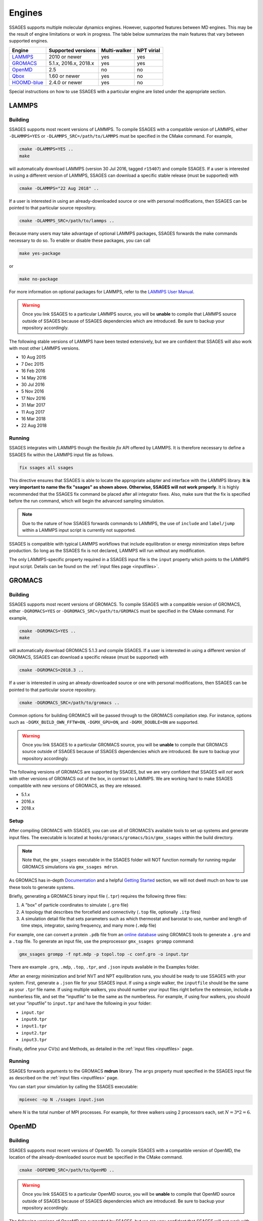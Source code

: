 .. _engines:

Engines
=======

SSAGES supports multiple molecular dynamics engines. However, supported
features between MD engines. This may be the result of engine limitations
or work in progress. The table below summarizes the main features that
vary between supported engines.

+---------------+-----------------------+--------------+------------+
| Engine        | Supported versions    | Multi-walker | NPT virial |
+===============+=======================+==============+============+
| `LAMMPS`_     | 2010 or newer         | yes          | yes        |
+---------------+-----------------------+--------------+------------+
| `GROMACS`_    | 5.1.x, 2016.x, 2018.x | yes          | yes        |
+---------------+-----------------------+--------------+------------+
| `OpenMD`_     | 2.5                   | no           | no         |
+---------------+-----------------------+--------------+------------+
| `Qbox`_       | 1.60 or newer         | yes          | no         |
+---------------+-----------------------+--------------+------------+
| `HOOMD-blue`_ | 2.4.0 or newer        | yes          | no         |
+---------------+-----------------------+--------------+------------+

Special instructions on how to use SSAGES with a particular engine are
listed under the appropriate section.

LAMMPS
^^^^^^

Building
~~~~~~~~

SSAGES supports most recent versions of LAMMPS. To compile SSAGES with a
compatible version of LAMMPS, either ``-DLAMMPS=YES`` or
``-DLAMMPS_SRC=/path/to/LAMMPS`` must be specified in the CMake command.
For example,

.. code:: bash

	cmake -DLAMMPS=YES ..
	make

will automatically download LAMMPS (version 30 Jul 2016, tagged ``r15407``)
and compile SSAGES. If a user is interested in using a different version of
LAMMPS, SSAGES can download a specific stable release (must be supported) with

.. code:: bash

	cmake -DLAMMPS="22 Aug 2018" ..

If a user is interested in using an already-downloaded source or one with
personal modifications, then SSAGES can be pointed to that particular source
repository.

.. code:: bash

	cmake -DLAMMPS_SRC=/path/to/lammps ..

Because many users may take advantage of optional LAMMPS
packages, SSAGES forwards the make commands necessary to do so. To enable or
disable these packages, you can call

.. code-block:: bash

	make yes-package

or

.. code-block:: bash

	make no-package

For more information on optional packages for LAMMPS, refer to
the `LAMMPS User Manual <https://lammps.sandia.gov/doc/Packages.html>`_.

.. warning::

	Once you link SSAGES to a particular LAMMPS source, you will be
	**unable** to compile that LAMMPS source outside of SSAGES because of
	SSAGES dependencies which are introduced. Be sure to backup your
	repository accordingly.

The following stable versions of LAMMPS have been tested extensively, but we
are confident that SSAGES will also work with most other LAMMPS versions.

* 10 Aug 2015
* 7 Dec 2015
* 16 Feb 2016
* 14 May 2016
* 30 Jul 2016
* 5 Nov 2016
* 17 Nov 2016
* 31 Mar 2017
* 11 Aug 2017
* 16 Mar 2018
* 22 Aug 2018

Running
~~~~~~~

SSAGES integrates with LAMMPS though the flexible *fix* API offered
by LAMMPS. It is therefore necessary to define a SSAGES fix within
the LAMMPS input file as follows.

.. code-block:: none

	fix ssages all ssages

This directive ensures that SSAGES is able to locate the appropriate
adapter and interface with the LAMMPS library. **It is very important to
name the fix "ssages" as shown above. Otherwise, SSAGES will not work
properly**. It is highly recommended that the SSAGES fix command be placed
after all integrator fixes. Also, make sure that the fix is specified before
the run command, which will begin the advanced sampling simulation.

.. note::

	Due to the nature of how SSAGES forwards commands to LAMMPS, the use
	of ``include`` and ``label/jump`` within a LAMMPS input script is
	currently not supported.

SSAGES is compatible with typical LAMMPS workflows that include equilibration
or energy minimization steps before production. So long as the SSAGES fix is not
declared, LAMMPS will run without any modification.

The only LAMMPS-specific property required in a SSAGES input file is the ``input``
property which points to the LAMMPS input script. Details can be found on the
:ref:`input files page <inputfiles>`.

GROMACS
^^^^^^^

Building
~~~~~~~~

SSAGES supports most recent versions of GROMACS. To compile SSAGES with a
compatible version of GROMACS, either ``-DGROMACS=YES`` or
``-DGROMACS_SRC=/path/to/GROMACS`` must be specified in the CMake command.
For example,

.. code:: bash

	cmake -DGROMACS=YES ..
	make

will automatically download GROMACS 5.1.3 and compile SSAGES.
If a user is interested in using a different version of GROMACS, SSAGES can
download a specific release (must be supported) with

.. code:: bash

	cmake -DGROMACS=2018.3 ..

If a user is interested in using an already-downloaded source or one with
personal modifications, then SSAGES can be pointed to that particular source
repository.

.. code:: bash

	cmake -DGROMACS_SRC=/path/to/gromacs ..

Common options for building GROMACS will be passed through to the GROMACS
compilation step. For instance, options such as ``-DGMX_BUILD_OWN_FFTW=ON``,
``-DGMX_GPU=ON``, and ``-DGMX_DOUBLE=ON`` are supported.

.. warning::

	Once you link SSAGES to a particular GROMACS source, you will be
	**unable** to compile that GROMACS source outside of SSAGES because of
	SSAGES dependencies which are introduced. Be sure to backup your
	repository accordingly.

The following versions of GROMACS are supported by SSAGES, but we are very
confident that SSAGES will *not* work with other versions of GROMACS out of
the box, in contrast to LAMMPS. We are working hard to make SSAGES
compatible with new versions of GROMACS, as they are released.

* 5.1.x
* 2016.x
* 2018.x

Setup
~~~~~

After compiling GROMACS with SSAGES, you can use all of GROMACS’s available
tools to set up systems and generate input files. The executable is located at
``hooks/gromacs/gromacs/bin/gmx_ssages`` within the build directory.

.. note::

	Note that, the ``gmx_ssages`` executable in the SSAGES folder will NOT
	function normally for running regular GROMACS simulations via
	``gmx_ssages mdrun``.

As GROMACS has in-depth
`Documentation <http://manual.gromacs.org/documentation/current/user-guide/>`_
and a helpful
`Getting Started <http://manual.gromacs.org/documentation/current/user-guide/getting-started.html>`_
section, we will not dwell much on how to use these tools to generate systems.

Briefly, generating a GROMACS binary input file (``.tpr``) requires the
following three files:

1. A "box" of particle coordinates to simulate (``.gro`` file)
2. A topology that describes the forcefield and connectivity (``.top`` file,
   optionally ``.itp`` files)
3. A simulation detail file that sets parameters such as which thermostat
   and barostat to use, number and length of time steps, integrator, saving
   frequency, and many more (``.mdp`` file)

For example, one can convert a protein ``.pdb`` file from an
`online database <https://www.rcsb.org/>`_ using GROMACS tools to generate
a ``.gro`` and a ``.top`` file. To generate an input file, use the preprocessor
``gmx_ssages grompp`` command:

.. code-block:: bash

	gmx_ssages grompp -f npt.mdp -p topol.top -c conf.gro -o input.tpr

There are example ``.gro``, ``.mdp``, ``.top``, ``.tpr``, and ``.json`` inputs
available in the Examples folder.

After an energy minimization and brief NVT and NPT equilibration runs, you
should be ready to use SSAGES with your system. First, generate a ``.json``
file for your SSAGES input. If using a single walker, the ``inputfile`` should
be the same as your ``.tpr`` file name. If using multiple walkers, you should
number your input files right before the extension, include a numberless file,
and set the “inputfile” to be the same as the numberless. For example, if using
four walkers, you should set your “inputfile” to ``input.tpr`` and have the
following in your folder:

* ``input.tpr``
* ``input0.tpr``
* ``input1.tpr``
* ``input2.tpr``
* ``input3.tpr``

Finally, define your CV(s) and Methods, as detailed in the
:ref:`input files <inputfiles>` page.

Running
~~~~~~~

SSAGES forwards arguments to the GROMACS **mdrun** library. The
``args`` property must specified in the SSAGES input file as
described on the :ref:`input files <inputfiles>` page.

You can start your simulation by calling the SSAGES executable:

.. code-block:: bash

	mpiexec -np N ./ssages input.json

where `N` is the total number of MPI processes. For example, for three walkers
using 2 processors each, set :math:`N = 3*2 = 6`.

OpenMD
^^^^^^

Building
~~~~~~~~

SSAGES supports most recent versions of OpenMD. To compile SSAGES with a
compatible version of OpenMD, the location of the already-downloaded source
must be specified in the CMake command.

.. code:: bash

	cmake -DOPENMD_SRC=/path/to/OpenMD ..

.. warning::

	Once you link SSAGES to a particular OpenMD source, you will be
	**unable** to compile that OpenMD source outside of SSAGES because of
	SSAGES dependencies which are introduced. Be sure to backup your
	repository accordingly.

The following versions of OpenMD are supported by SSAGES, but we are very
confident that SSAGES will *not* work with other versions of OpenMD out of
the box, in contrast to LAMMPS.

* 2.5

Running
~~~~~~~

The only OpenMD-specific property required in a SSAGES input file is the ``input``
property which points to the OpenMD input script. Details can be found on the
:ref:`input files page <inputfiles>`.

Qbox
^^^^

Building
~~~~~~~~

SSAGES and Qbox can be run together to use advanced sampling methods in
*ab initio* molecular dynamics simulations. The coupling with Qbox is performed
in a server--driver mode, with SSAGES acting as the driver and Qbox as the
server. This means that if you have access to a version of Qbox (minimum 1.60)
you do not need to recompile SSAGES and Qbox together. However, it is necessary
to configure SSAGES to be used with Qbox, so that it will compile the correct
Hook and Driver. To do so, add the following flag during the configuration of
SSAGES:

.. code:: bash

	cmake -DQBOX=YES ..

It is important to remark that in this case, **SSAGES will not automatically
download Qbox**, it will be simply configured so to communicate with it. You
are required to have access to a Qbox executable. If you do not have access to
a pre-compiled version, then you will need to
`download and compile it yourself <http://qboxcode.org/build/>`_.

Setup
~~~~~
As for other engines, there are two input scripts necessary to run a
Qbox--SSAGES calculation composed of ``N`` walkers:

1. A JSON input file, specifying the methods and CVs that you want to use.
   Also, it specifies the Qbox input file names and the number of MD, density,
   and wavefunction steps that you want to use.
2. A number ``N`` of Qbox input files, that will be used in the first step of
   the calculation to obtain the ground state density in the first step.

The JSON file contains the same field that would usually have (CVs, methods, logger, etc.) with three additional options:

.. code:: javascript

	{
		"walkers": N,
		"input": ["md.1", "md.2", ..., "md.N"],
		"md_iterations" : 10,
		"qm_iterations" : 30,
		"wf_iterations" : 1,
	}

The keywords ``walkers`` and ``input`` are the standard SSAGES keywords to
declare the number of walkers and the starting input file of each walker. The
keywords ``md_iterations``, ``qm_iterations`` and ``wf_iterations``  are the
respectively the number of MD steps to perform, the number of `scf` to perform
per MD step, and the number of wave-function optimization per `scf` steps.
These parameters correspond to the first, second and third number in the
command ``run 20 10 0``. Consult the
`Qbox Documentation <http://qboxcode.org/doc/html/>`_ for more information.

The Qbox input file of each walker, specifies the parameters to be used in the
DFT calculations (``xc``, ``ecut``, ``T``, etc.). This file will be parsed by
Qbox **at the first time step of the simulations** to set up the calculations.
If the file contains a command such as ``run 200 10``, the 200 MD steps that
Qbox will perform **will be unbiased**. If wanted, this feature can be used to
equilibrate the system. After this first step, the command
``run 1 qm_iterations wf_iterations`` will be repeated for ``md_iterations``.
**The QBox input file must contain at least 1 MD step in order to run with SSAGES.**
Thus always include the ``run 1`` command.

An example of ``input.json`` and ``md.i`` is present in the ``Examples/User/ABF/NaCl-Qbox`` directory.

Running
~~~~~~~

As previously reported, Qbox and SSAGES communicate in a server--driver mode.
To launch Qbox in a server mode is sufficient to use the proper keyword and
specify its input and output file:

.. code:: bash

	mpirun -n X qb -server ssages_in_0 ssages_out_0

for a single walker or

.. code:: bash

	mpirun -n X qb -server ssages_in_0 ssages_out_0
	mpirun -n X qb -server ssages_in_1 ssages_out_1
	....
	mpirun -n X qb -server ssages_in_N ssages_out_N

for multiple walkers. At the moment, the name ``ssages_in_`` and
``ssages_out_`` are **mandatory** and cannot be changed. When launched in this
way, Qbox creates ``N`` files called ``ssages_in_N.lock``, and then wait for
input. When the files ``ssages_in_N.lock`` are deleted from disk, Qbox will
execute the commands contained in the files ``ssages_in_N``, write the result
of the calculation in ``ssages_out_N``, and create N ``ssages_in_N.lock``
files. Without the deletion of the ``.lock`` files, Qbox will not execute any
command and will remain idle.

After Qbox has started the server mode run (so it is idling and the ``.lock``
files are present on disk), we can launch SSAGES to drive the calculations:

.. code::

	mpirun -n N ssages input.json

After SSAGES has started, the two codes will alternate with each other in the
following way:

1. SSAGES will write the script ``md.i`` to file ``ssages_in_i``, which will
   initialize the DFT parameters of the calculations. Then, it will trigger
   Qbox execution by deleting the ``.lock`` files.
2. Qbox will perform the DFT calculation specified in ``ssages_in_i`` and write
   the output in ``ssages_out_i`` and will recreate the ``.lock`` files.
3. SSAGES will read the Qbox output, calculate the CVs and the bias, and write
   to the files ``ssages_in_i``, containing the external forces and the
   position of the atoms, as well as the command
   ``run 1 qm_iterations wf_iterations``. It will then delete the ``.lock``
   file, triggering another MD step calculation in Qbox.
4. Steps 2 and 3 will be repeated for ``md_iterations`` number of time.
5. After the last iteration, SSAGES will write an input file that will instruct
   Qbox to save a ``restart_i.xml`` file that can be used to restart the
   calculations, and terminate the Qbox instance.
6. Qbox and SSAGES will then finish the execution.

Normally, Qbox overwrites the output ``ssages_out_i`` in server mode. To
preserve the trajectory and avoid the loss of data, SSAGES will append the
``ssages_out_i`` file to a ``ssages_out_i_run_j.xml`` file. In the latter, the
``i`` index identifies the walker, while the ``j`` index identifies the number
of runs. (For example, if you restarted two times, you would have
``_run_1.xml``, ``_run_2.xml``, and ``_run_3.xml``.) We suggest using the
``restart_i.xml`` files to avoid discontinuities in the trajectories; when
restarting, create a ``md.i`` file that contains the ``load restart_i.xml``
instructions.

There are useful scripts to analyze and plot Qbox trajectories, which are available in the `Qbox tools webpage <http://qboxcode.org/tools//>`_. To run any of these scripts, first reformat ``ssages_out_i_run_j.xml`` file by running a python script ``Qbox-xml-cleaning.py`` present in ``Tools/`` directory. For example, if the original ssages-qbox output file is ``ssages_out_0_run_0.xml`` then the command line to reformat this xml file is

.. code:: bash

	python3 Qbox-xml-cleaning.py ssages_out_0_run_0.xml ssages_out_0_run_0_cleaned.xml

where first arugment the name of the original xml output file, and the second argument is the reformatted xml file. Now these files can be analyzed using the scripts in `Qbox tools webpage <http://qboxcode.org/tools//>`_. For example, to create xyz trajectory file from the reformatted output  ``ssages_out_0_run_0_cleaned.xml``, run the command

.. code:: bash

	python2 qbox_xyz.py -all ssages_out_0_run_0_cleaned.xml > out_0_run_0.xyz
	
Running on Clusters
~~~~~~~~~~~~~~~~~~~

Most likely, you are going to launch this calculation on a cluster or a
supercomputer, where you will need to prepare a submission scripts and then
launch through a job scheduler. Given the fact that SSAGES needs to start
*after* Qbox, it is better to either separate the scripts that submit the two
different calculations, or use a syntax that ensure that the submission occurs
in the right order. For example, on `Slurm <https://slurm.schedmd.com/>`_, we
can use one script:

.. code:: bash

	srun -n X  -N 1 qb -server ssages_in0 ssages_out0  &
	srun -n X  -N 1 qb -server ssages_in1 ssages_out1  &
	srun -n 2  -N 1 ssages input.json &
	wait

which ensures that the scripts are executed in the right way.

If you want to have different scripts for Qbox and SSAGES:

In the Qbox scripts, ``qb.sh``

.. code:: bash

	srun -n X  -N 1 qb -server ssages_in0 ssages_out0
	srun -n X  -N 1 qb -server ssages_in1 ssages_out1

In the SSAGES script, ``ssages.sh``

.. code:: bash

	srun -n 2  -N 1 ssages input.json

Then you will need to submit both of them with a third script, ``launch.sh``

.. code:: bash

	#!/bin/bash

	j_qb=`sbatch qb.sh | awk '{print $4}'`

	sbatch --dependency=after:${j_qb} ssages.sh


The advantage of the latter method, with three scripts, is that it will avoid
conflict between modules, which may be present in the first example, depending
on how you have compiled Qbox and SSAGES.

HOOMD-blue
^^^^^^^^^^

Building
~~~~~~~~

HOOMD-blue supports SSAGES in releases v2.4.0 and later. HOOMD-blue must be built
with **MPI support enabled**, using the HOOMD CMake flag ``-DENABLE_MPI=ON``.
It is recommended to use a Python virtual environment with HOOMD-blue, as
described in `the HOOMD compilation instructions <https://hoomd-blue.readthedocs.io/en/stable/installation.html#compile-hoomd-blue>`_.
With the virtual environment active, building HOOMD-blue and SSAGES from source
can use Python to appropriately set relevant CMake variables.
For example (using 8 ``make`` job slots),

.. code:: bash

    cd /path/to/HOOMD
    mkdir build
    cd build/
    python3 -m venv /path/to/new/virtual/environment --system-site-packages
    source /path/to/new/virtual/environment/bin/activate
    cmake .. -DCMAKE_INSTALL_PREFIX=$(python3 -c "import site; print(site.getsitepackages()[0])") -DENABLE_MPI=ON
    make install -j 8

    cd /path/to/SSAGES
    mkdir build
    cd build/
    cmake .. -DHOOMD=ON
    make -j 8

Alternatively, HOOMD can be built using ``make`` (without installation) using
the HOOMD CMake flag ``-DCOPY_HEADERS=ON``.
For more information on HOOMD CMake flags, see `the HOOMD documentation <https://hoomd-blue.readthedocs.io/en/stable/installation.html>`_.
In this case, you must specify the SSAGES CMake flag
``-DHOOMD_ROOT=/path/to/hoomd_installation/hoomd``,
pointing to the ``hoomd`` directory within the HOOMD-blue installation prefix.

.. code:: bash

    cd /path/to/HOOMD
    mkdir build
    cd build/
    cmake .. -DCOPY_HEADERS=ON -DENABLE_MPI=ON
    make -j 8

    cd /path/to/SSAGES
    mkdir build
    cd build/
    cmake .. -DHOOMD_ROOT=/path/to/HOOMD/build/hoomd
    make -j 8

It may be necessary to put the HOOMD build directory in your ``PYTHONPATH``,
so that your Python interpreter can find the ``hoomd`` module. Set this
variable with the following command.

.. code:: bash

    export PYTHONPATH="${PYTHONPATH}:/path/to/hoomd/build"

Running
~~~~~~~

HOOMD-blue offers a "half-step hook" API to support SSAGES.
This feature is automatically configured when SSAGES launches
the HOOMD-blue simulation.

The HOOMD-blue SSAGES user script is written in Python. This script should
contain necessary ``import`` statements, configure the simulation, and set
types, interactions, integrators, log outputs and so forth. However, the
simulation user script should *not* call ``hoomd.run(steps)`` as this will
be called within SSAGES.

To set
`HOOMD-blue command-line options <https://hoomd-blue.readthedocs.io/en/v2.5.0/command-line-options.html>`_,
use the SSAGES JSON input file. Set the key ``"args"`` with a string of command
line options that will be passed to ``hoomd.context.initialize()``.
